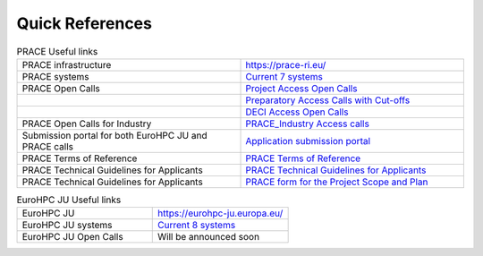 Quick References
----------------

.. list-table:: PRACE Useful links
   :widths: 25 25
   :header-rows: 0

   * - PRACE infrastructure
     -  `https://prace-ri.eu/ <https://prace-ri.eu/>`_
   * - PRACE systems
     -  `Current 7 systems <https://prace-ri.eu/hpc-access/hpc-systems/>`_
   * - PRACE Open Calls
     -  `Project Access Open Calls <https://prace-ri.eu/hpc-access/project-access/>`_ 
   * - 
     -  `Preparatory Access Calls with Cut-offs <https://prace-ri.eu/hpc-access/preparatory-access/preparatory-access-open-calls/>`_
   * - 
     -  `DECI Access Open Calls <https://prace-ri.eu/hpc-access/deci-access/>`_
   * - PRACE Open Calls for Industry
     -  `PRACE_Industry Access calls <https://prace-ri.eu/prace-for-industry/industry-access/>`_
   * - Submission portal for both EuroHPC JU and PRACE calls
     -  `Application submission portal <https://pracecalls.eu/>`_
   * - PRACE Terms of Reference
     -  `PRACE Terms of Reference <https://prace-ri.eu/wp-content/uploads/Terms_of_Reference_Call23.pdf>`_
   * - PRACE Technical Guidelines for Applicants
     -  `PRACE Technical Guidelines for Applicants <https://prace-ri.eu/wp-content/uploads/Technical_Guidelines_Call_23.pdf>`_
   * - PRACE Technical Guidelines for Applicants
     -  `PRACE form for the Project Scope and Plan <https://prace-ri.eu/wp-content/uploads/Call23_ProjectScopePlan.docx>`_
    
    
.. list-table:: EuroHPC JU Useful links
   :widths: 25 25
   :header-rows: 0

   * - EuroHPC JU
     - `https://eurohpc-ju.europa.eu/ <https://eurohpc-ju.europa.eu/>`_
   * - EuroHPC JU systems
     - `Current 8 systems <https://eurohpc-ju.europa.eu/discover-eurohpc#ecl-inpage-211>`_
   * - EuroHPC JU Open Calls
     - Will be announced soon
     
  
     
     
